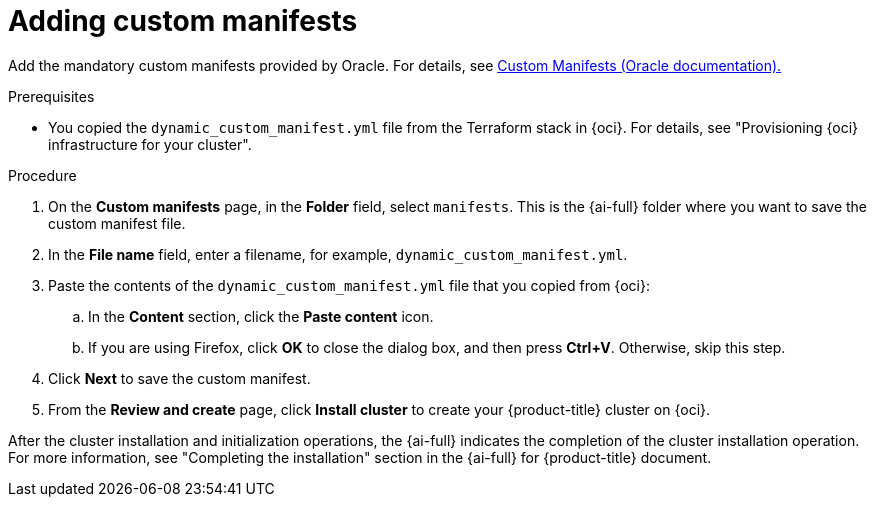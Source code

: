 // Module included in the following assemblies:
//
// * installing/installing_oci/installing-oci-assisted-installer.adoc

:_mod-docs-content-type: PROCEDURE
[id="adding-custom-manifests-oci_{context}"]
= Adding custom manifests

Add the mandatory custom manifests provided by Oracle. For details, see link:https://github.com/dfoster-oracle/oci-openshift/blob/v1.0.0-release-preview/custom_manifests/README.md[Custom Manifests (Oracle documentation).]

.Prerequisites

* You copied the `dynamic_custom_manifest.yml` file from the Terraform stack in {oci}. For details, see "Provisioning {oci} infrastructure for your cluster".

.Procedure

. On the *Custom manifests* page, in the *Folder* field, select `manifests`. This is the {ai-full} folder where you want to save the custom manifest file.

. In the *File name* field, enter a filename, for example, `dynamic_custom_manifest.yml`.

. Paste the contents of the `dynamic_custom_manifest.yml` file that you copied from {oci}:

.. In the *Content* section, click the *Paste content* icon.

.. If you are using Firefox, click *OK* to close the dialog box, and then press *Ctrl+V*. Otherwise, skip this step.

. Click *Next* to save the custom manifest.

. From the *Review and create* page, click *Install cluster* to create your {product-title} cluster on {oci}.

After the cluster installation and initialization operations, the {ai-full} indicates the completion of the cluster installation operation. For more information, see "Completing the installation" section in the {ai-full} for {product-title} document.
